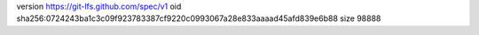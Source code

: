 version https://git-lfs.github.com/spec/v1
oid sha256:0724243ba1c3c09f923783387cf9220c0993067a28e833aaaad45afd839e6b88
size 98888
